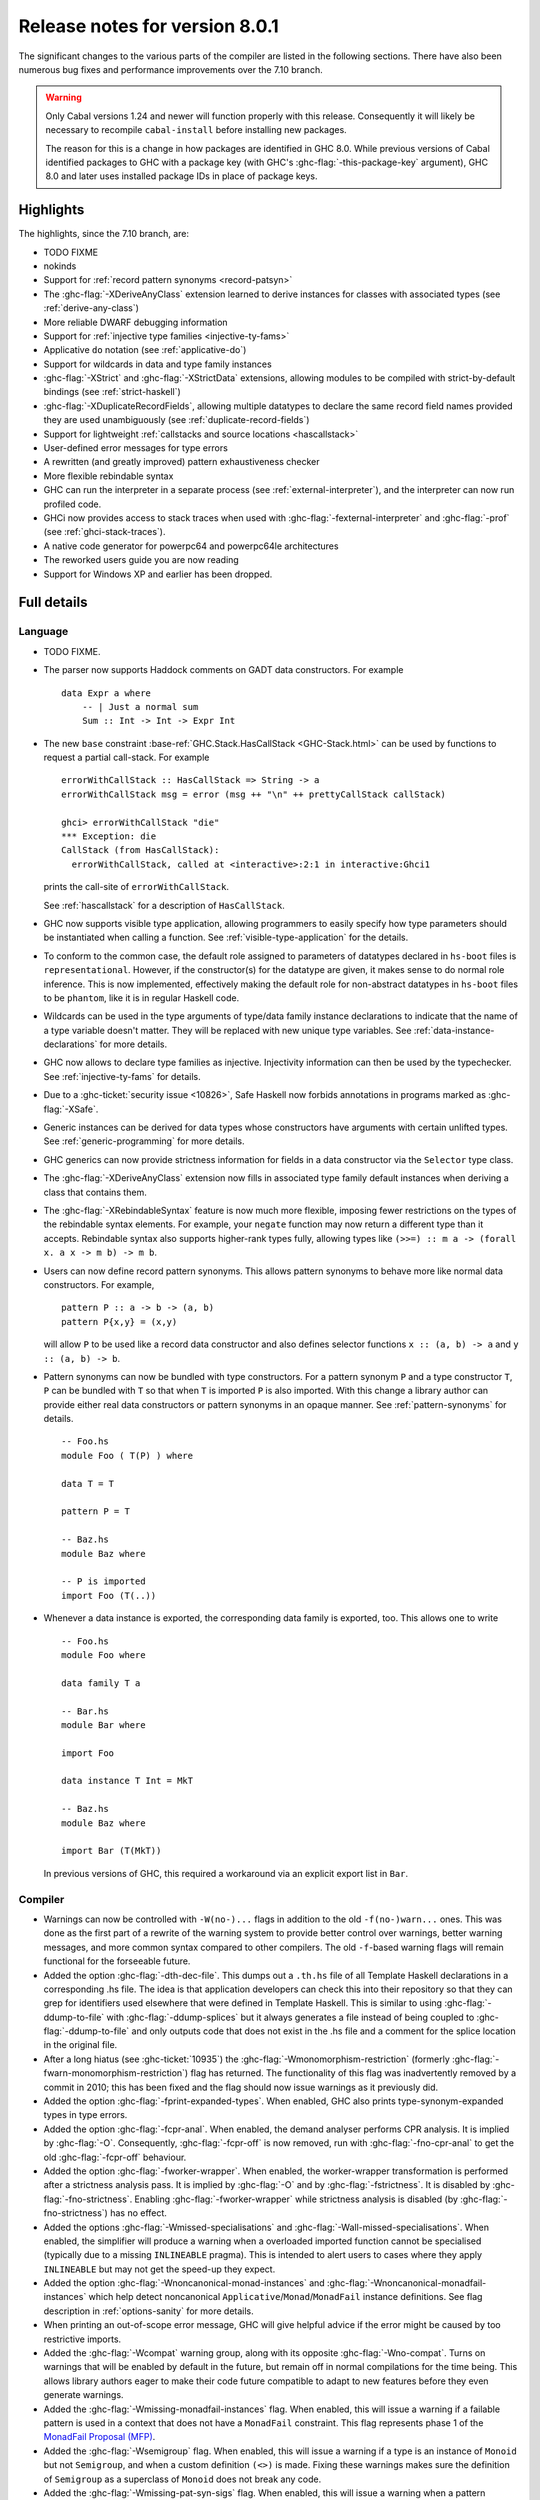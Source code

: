 .. _release-8-0-1:

Release notes for version 8.0.1
===============================

The significant changes to the various parts of the compiler are listed
in the following sections. There have also been numerous bug fixes and
performance improvements over the 7.10 branch.

.. warning::

    Only Cabal versions 1.24 and newer will function properly with this release.
    Consequently it will likely be necessary to recompile ``cabal-install``
    before installing new packages.

    The reason for this is a change in how packages are identified in GHC
    8.0. While previous versions of Cabal identified packages to GHC with a
    package key (with GHC's :ghc-flag:`-this-package-key` argument), GHC 8.0 and
    later uses installed package IDs in place of package keys.


Highlights
----------

The highlights, since the 7.10 branch, are:

- TODO FIXME

- nokinds

- Support for :ref:`record pattern synonyms <record-patsyn>`

- The :ghc-flag:`-XDeriveAnyClass` extension learned to derive instances for
  classes with associated types (see :ref:`derive-any-class`)

- More reliable DWARF debugging information

- Support for :ref:`injective type families <injective-ty-fams>`

- Applicative ``do`` notation (see :ref:`applicative-do`)

- Support for wildcards in data and type family instances

- :ghc-flag:`-XStrict` and :ghc-flag:`-XStrictData` extensions, allowing modules
  to be compiled with strict-by-default bindings (see :ref:`strict-haskell`)

- :ghc-flag:`-XDuplicateRecordFields`, allowing multiple datatypes to declare the same
  record field names provided they are used unambiguously (see :ref:`duplicate-record-fields`)

- Support for lightweight
  :ref:`callstacks and source locations <hascallstack>`

- User-defined error messages for type errors

- A rewritten (and greatly improved) pattern exhaustiveness checker

- More flexible rebindable syntax

- GHC can run the interpreter in a separate process (see
  :ref:`external-interpreter`), and the interpreter can now run profiled
  code.

- GHCi now provides access to stack traces when used with
  :ghc-flag:`-fexternal-interpreter` and :ghc-flag:`-prof` (see
  :ref:`ghci-stack-traces`).

- A native code generator for powerpc64 and powerpc64le architectures

- The reworked users guide you are now reading

- Support for Windows XP and earlier has been dropped.

Full details
------------

Language
~~~~~~~~

-  TODO FIXME.

-  The parser now supports Haddock comments on GADT data constructors.
   For example ::

        data Expr a where
            -- | Just a normal sum
            Sum :: Int -> Int -> Expr Int

-  The new ``base`` constraint :base-ref:`GHC.Stack.HasCallStack <GHC-Stack.html>`
   can be used by functions to request a partial call-stack. For example ::

        errorWithCallStack :: HasCallStack => String -> a
        errorWithCallStack msg = error (msg ++ "\n" ++ prettyCallStack callStack)

        ghci> errorWithCallStack "die"
        *** Exception: die
        CallStack (from HasCallStack):
          errorWithCallStack, called at <interactive>:2:1 in interactive:Ghci1

   prints the call-site of ``errorWithCallStack``.

   See :ref:`hascallstack` for a description of ``HasCallStack``.

-  GHC now supports visible type application, allowing
   programmers to easily specify how type parameters should be
   instantiated when calling a function. See
   :ref:`visible-type-application` for the details.

-  To conform to the common case, the default role assigned to
   parameters of datatypes declared in ``hs-boot`` files is
   ``representational``. However, if the constructor(s) for the datatype
   are given, it makes sense to do normal role inference. This is now
   implemented, effectively making the default role for non-abstract
   datatypes in ``hs-boot`` files to be ``phantom``, like it is in
   regular Haskell code.

-  Wildcards can be used in the type arguments of type/data family
   instance declarations to indicate that the name of a type variable
   doesn't matter. They will be replaced with new unique type variables.
   See :ref:`data-instance-declarations` for more details.

-  GHC now allows to declare type families as injective. Injectivity
   information can then be used by the typechecker. See
   :ref:`injective-ty-fams` for details.

-  Due to a :ghc-ticket:`security issue <10826>`, Safe Haskell now forbids
   annotations in programs marked as :ghc-flag:`-XSafe`.

-  Generic instances can be derived for data types whose constructors have
   arguments with certain unlifted types. See :ref:`generic-programming` for
   more details.

-  GHC generics can now provide strictness information for fields in a data
   constructor via the ``Selector`` type class.

-  The :ghc-flag:`-XDeriveAnyClass` extension now fills in associated type family
   default instances when deriving a class that contains them.

-  The :ghc-flag:`-XRebindableSyntax` feature is now much more flexible, imposing
   fewer restrictions on the types of the rebindable syntax elements. For example,
   your ``negate`` function may now return a different type than it accepts.
   Rebindable syntax also supports higher-rank types fully, allowing types
   like ``(>>=) :: m a -> (forall x. a x -> m b) -> m b``.

-  Users can now define record pattern synonyms. This allows pattern synonyms
   to behave more like normal data constructors. For example, ::

      pattern P :: a -> b -> (a, b)
      pattern P{x,y} = (x,y)

   will allow ``P`` to be used like a record data constructor and also defines
   selector functions ``x :: (a, b) -> a`` and ``y :: (a, b) -> b``.

-  Pattern synonyms can now be bundled with type constructors. For a pattern
   synonym ``P`` and a type constructor ``T``, ``P`` can be bundled with ``T``
   so that when ``T`` is imported ``P`` is also imported. With this change
   a library author can provide either real data constructors or pattern
   synonyms in an opaque manner. See :ref:`pattern-synonyms` for details. ::

      -- Foo.hs
      module Foo ( T(P) ) where

      data T = T

      pattern P = T

      -- Baz.hs
      module Baz where

      -- P is imported
      import Foo (T(..))

-  Whenever a data instance is exported, the corresponding data family
   is exported, too. This allows one to write ::

     -- Foo.hs
     module Foo where

     data family T a

     -- Bar.hs
     module Bar where

     import Foo

     data instance T Int = MkT

     -- Baz.hs
     module Baz where

     import Bar (T(MkT))

   In previous versions of GHC, this required a workaround via an
   explicit export list in ``Bar``.



Compiler
~~~~~~~~

-  Warnings can now be controlled with ``-W(no-)...`` flags in addition to
   the old ``-f(no-)warn...`` ones. This was done as the first part of a
   rewrite of the warning system to provide better control over warnings,
   better warning messages, and more common syntax compared to other
   compilers. The old ``-f``-based warning flags will remain functional for
   the forseeable future.

-  Added the option :ghc-flag:`-dth-dec-file`. This dumps out a ``.th.hs`` file of
   all Template Haskell declarations in a corresponding .hs file. The
   idea is that application developers can check this into their
   repository so that they can grep for identifiers used elsewhere that
   were defined in Template Haskell. This is similar to using
   :ghc-flag:`-ddump-to-file` with :ghc-flag:`-ddump-splices` but it always generates a
   file instead of being coupled to :ghc-flag:`-ddump-to-file` and only outputs
   code that does not exist in the .hs file and a comment for the splice
   location in the original file.

-  After a long hiatus (see :ghc-ticket:`10935`) the
   :ghc-flag:`-Wmonomorphism-restriction` (formerly
   :ghc-flag:`-fwarn-monomorphism-restriction`) flag has returned.
   The functionality of this flag was inadvertently removed by a commit in 2010;
   this has been fixed and the flag should now issue warnings as it
   previously did.

-  Added the option :ghc-flag:`-fprint-expanded-types`. When enabled, GHC also
   prints type-synonym-expanded types in type errors.

-  Added the option :ghc-flag:`-fcpr-anal`. When enabled, the demand analyser
   performs CPR analysis. It is implied by :ghc-flag:`-O`. Consequently,
   :ghc-flag:`-fcpr-off` is now removed, run with :ghc-flag:`-fno-cpr-anal` to get the
   old :ghc-flag:`-fcpr-off` behaviour.

-  Added the option :ghc-flag:`-fworker-wrapper`. When enabled, the worker-wrapper
   transformation is performed after a strictness analysis pass. It is implied
   by :ghc-flag:`-O` and by :ghc-flag:`-fstrictness`. It is disabled by :ghc-flag:`-fno-strictness`.
   Enabling :ghc-flag:`-fworker-wrapper` while strictness analysis is disabled (by
   :ghc-flag:`-fno-strictness`) has no effect.

-  Added the options :ghc-flag:`-Wmissed-specialisations` and
   :ghc-flag:`-Wall-missed-specialisations`. When enabled, the simplifier will
   produce a warning when a overloaded imported function cannot be
   specialised (typically due to a missing ``INLINEABLE`` pragma). This
   is intended to alert users to cases where they apply ``INLINEABLE`` but
   may not get the speed-up they expect.

-  Added the option :ghc-flag:`-Wnoncanonical-monad-instances` and
   :ghc-flag:`-Wnoncanonical-monadfail-instances` which help detect noncanonical
   ``Applicative``/``Monad``/``MonadFail`` instance definitions.
   See flag description in :ref:`options-sanity` for more details.

-  When printing an out-of-scope error message, GHC will give helpful advice if
   the error might be caused by too restrictive imports.

-  Added the :ghc-flag:`-Wcompat` warning group, along with its opposite
   :ghc-flag:`-Wno-compat`. Turns on warnings that will be enabled by default in the
   future, but remain off in normal compilations for the time being. This
   allows library authors eager to make their code future compatible to adapt
   to new features before they even generate warnings.

-  Added the :ghc-flag:`-Wmissing-monadfail-instances` flag. When enabled, this
   will issue a warning if a failable pattern is used in a context that does
   not have a ``MonadFail`` constraint. This flag represents phase 1 of the
   `MonadFail Proposal (MFP)
   <https://prime.haskell.org/wiki/Libraries/Proposals/MonadFail>`__.

-  Added the :ghc-flag:`-Wsemigroup` flag. When enabled, this
   will issue a warning if a type is an instance of ``Monoid`` but not
   ``Semigroup``, and when a custom definition ``(<>)`` is made. Fixing these
   warnings makes sure the definition of ``Semigroup`` as a superclass of
   ``Monoid`` does not break any code.

-  Added the :ghc-flag:`-Wmissing-pat-syn-sigs` flag. When enabled, this will issue
   a warning when a pattern synonym definition doesn't have a type signature.
   It is turned off by default but enabled by :ghc-flag:`-Wall`.

-  Added the :ghc-flag:`-Wunused-type-patterns` flag to report unused
   type variables in data and type family instances. This flag is not implied
   by :ghc-flag:`-Wall`, since :ghc-flag:`-Wunused-type-patterns` will
   warn about unused type variables even if the types themselves are intended
   to be used as documentation. If :ghc-flag:`-Wunused-type-patterns` is
   enabled, one can prefix or replace unused type variables with underscores to
   avoid warnings.

-  Split off the new flag :ghc-flag:`-Wunused-foralls` from the previously
   existing flag :ghc-flag:`-Wunused-matches`. :ghc-flag:`-Wunused-foralls`
   emits a warning in the specific case that a user writes explicit ``forall``
   syntax with unused type variables, while :ghc-flag:`-Wunused-matches` only
   warns in the case of unused term-level patterns. Both flags are implied by
   :ghc-flag:`-W`.

-  Added the :ghc-flag:`-fmax-pmcheck-iterations` to control how many times
   the pattern match checker iterates. Since coverage checking is exponential
   in the general case, setting a default number of iterations prevents memory
   and performance blowups. By default, the number of iterations is set to
   10000000 but it can be set to ``n`` with: ``-fmax-pmcheck-iterations=n``.
   If the set number of iterations is exceeded, an informative warning is
   issued.

-  :ghc-flag:`-this-package-key` has been renamed again (hopefully for the last time!)
   to :ghc-flag:`-this-unit-id`.  The renaming was motivated by the fact that
   the identifier you pass to GHC here doesn't have much to do with packages:
   you may provide different unit IDs for libraries which are in the same
   package.  :ghc-flag:`-this-package-key` is deprecated; you should use
   :ghc-flag:`-this-unit-id` or, if you need compatibility over multiple
   versions of GHC, :ghc-flag:`-package-name`.

-  When :ghc-flag:`-fdefer-type-errors` is enabled and an expression fails to
   typecheck, ``Control.Exception.TypeError`` will now be thrown instead of
   ``Control.Exception.ErrorCall``.

GHCi
~~~~

-  ``Main`` with an explicit module header but without ``main`` is now
   an error (:ghc-ticket:`7765`).

-  The :ghci-cmd:`:back` and :ghci-cmd:`:forward` commands now take an optional count
   allowing the user to move forward or backward in history several
   steps at a time.

-  Added commands :ghci-cmd:`:load! <:load>` and :ghci-cmd:`:reload! <:reload>`,
   effectively setting :ghc-flag:`-fdefer-type-errors` before loading a module and
   unsetting it after loading if it has not been set before (:ghc-ticket:`8353`).

-  ``ghci -e`` now behaves like :ghc-flag:`ghc -e <-e>` (:ghc-ticket:`9360`).

-  Added support for top-level function declarations (:ghc-ticket:`7253`).

-  The new commands :ghci-cmd:`:all-types`, :ghci-cmd:`:loc-at`, :ghci-cmd:`:type-at`, and
   :ghci-cmd:`:uses` designed for editor-integration
   (such as Emacs' ``haskell-mode``) originally premiered by ``ghci-ng``
   have been integrated into GHCi (:ghc-ticket:`10874`).

-  GHCi now supports decoupled operation between the interpreter and the
   shell. While this is largely an implementation detail, it opens up a few
   interesting possibilities in the future. See :ghc-wiki:`RemoteGHCi` for
   details.

Template Haskell
~~~~~~~~~~~~~~~~

-  The new :ghc-flag:`-XTemplateHaskellQuotes` flag allows to use the
   quotes (not quasi-quotes) subset of ``TemplateHaskell``.  This is
   particularly useful for use with a stage 1 compiler (i.e. GHC
   without interpreter support). Also, :ghc-flag:`-XTemplateHaskellQuotes` is
   considered safe under Safe Haskell.

-  The ``__GLASGOW_HASKELL_TH__`` CPP constant denoting support for
   :ghc-flag:`-XTemplateHaskell` introduced in GHC 7.10.1 has been changed to
   use the values ``1``/``0`` instead of the previous ``YES``/``NO``
   values.

-  Partial type signatures can now be used in splices, see
   :ref:`pts-where`.

-  Template Haskell now fully supports typed holes and quoting unbound
   variables.  This means it is now possible to use pattern splices nested
   inside quotation brackets.

-  Template Haskell now supports the use of ``UInfixT`` in types to
   resolve infix operator fixities, in the same vein as ``UInfixP`` and
   ``UInfixE`` in patterns and expressions. ``ParensT`` and ``InfixT``
   have also been introduced, serving the same functions as their
   pattern and expression counterparts.

- Template Haskell has now explicit support for representing GADTs.  Until
  now GADTs were encoded using ``NormalC``, ``RecC`` (record syntax) and
  ``ForallC`` constructors.  Two new constructors - ``GadtC`` and ``RecGadtC`` -
  are now supported during quoting, splicing and reification.

-  Primitive chars (e.g., ``[| 'a'# |]``) and primitive strings (e.g.,
   ``[| "abc"# |]``) can now be quoted with Template Haskell. The
   ``Lit`` data type also has a new constructor, ``CharPrimL``, for
   primitive char literals.

-  ``addTopDecls`` now accepts annotation pragmas.

-  Internally, the implementation of quasi-quotes has been unified with
   that of normal Template Haskell splices. Under the previous
   implementation, top-level declaration quasi-quotes did not cause a
   break in the declaration groups, unlike splices of the form
   ``$(...)``. This behavior has been preserved under the new
   implementation, and is now recognized and documented in
   :ref:`th-syntax`.

-  The ``Lift`` class is now derivable via the :ghc-flag:`-XDeriveLift` extension. See
   :ref:`deriving-lift` for more information.

-  The ``FamilyD`` data constructor and ``FamFlavour`` data type have
   been removed. Data families are now represented by ``DataFamilyD`` and
   open type families are now represented by ``OpenTypeFamilyD`` instead
   of ``FamilyD``. Common elements of ``OpenTypeFamilyD`` and
   ``ClosedTypeFamilyD`` have been moved to ``TypeFamilyHead``.

-  The representation of ``data``, ``newtype``, ``data instance``, and
   ``newtype instance`` declarations has been changed to allow for
   multi-parameter type classes in the ``deriving`` clause. In particular,
   ``dataD`` and ``newtypeD`` now take a ``CxtQ`` instead of a ``[Name]``
   for the list of derived classes.

-  ``isExtEnabled`` can now be used to determine whether a language extension
   is enabled in the ``Q`` monad. Similarly, ``extsEnabled`` can be used to list
   all enabled language extensions.

-  One can now reify the strictness information of a constructors' fields using
   Template Haskell's ``reifyConStrictness`` function, which takes into account
   whether flags such as :ghc-flag:`-XStrictData` or
   :ghc-flag:`-funbox-strict-fields` are enabled.

Runtime system
~~~~~~~~~~~~~~

- Support for performance monitoring with PAPI has been dropped.

- :rts-flag:`-maxN⟨x⟩ <-maxN>` flag added to complement :rts-flag:`-N`. It will
  choose to use at most ⟨x⟩ capabilities, limited by the number of processors
  as :rts-flag:`-N` is.

Build system
~~~~~~~~~~~~

-  TODO FIXME.

Package system
~~~~~~~~~~~~~~

-  TODO FIXME.

hsc2hs
~~~~~~

- :command:`hsc2hs` now supports the ``#alignment`` macro, which can be used to
  calculate the alignment of a struct in bytes. Previously, ``#alignment``
  had to be implemented manually via a ``#let`` directive, e.g., ::

      #let alignment t = "%lu", (unsigned long)offsetof(struct {char x__; t (y__); }, y__)

  As a result, if you have the above directive in your code, it will now emit
  a warning when compiled with GHC 8.0.

  .. code-block:: none

      Module.hsc:24:0: warning: "hsc_alignment" redefined [enabled by default]
      In file included from dist/build/Module_hsc_make.c:1:0:
      /path/to/ghc/lib/template-hsc.h:88:0: note: this is the location of the previous definition
       #define hsc_alignment(t...) \
       ^

  To make your code free of warnings on GHC 8.0 and still support earlier
  versions, surround the directive with a pragma checking for the right GHC
  version. ::

      #if __GLASGOW_HASKELL__ < 800
      #let alignment t = "%lu", (unsigned long)offsetof(struct {char x__; t (y__); }, y__)
      #endif

Libraries
---------

array
~~~~~

-  Version number XXXXX (was 0.5.0.0)


.. _lib-base:

base
~~~~

See ``changelog.md`` in the ``base`` package for full release notes.

-  Version number 4.9.0.0 (was 4.7.0.0)

-  :base-ref:`GHC.Stack <GHC-Stack.html>` exports two new types ``SrcLoc`` and ``CallStack``. A
   ``SrcLoc`` contains package, module, and file names, as well as start
   and end positions. A ``CallStack`` is essentially a ``[(String, SrcLoc)]``,
   sorted by most-recent call.

-  ``error`` and ``undefined`` will now report a partial stack-trace
   using the new ``CallStack`` feature (and the :ghc-flag:`-prof` stack if
   available).

-  A new function, ``interruptible``, was added to ``GHC.IO`` allowing
   an ``IO`` action to be run such that it can be interrupted by an
   asynchronous exception, even if exceptions are masked (except if
   masked with ``interruptibleMask``).

   This was introduced to fix the behavior of ``allowInterrupt``, which
   would previously incorrectly allow exceptions in uninterruptible
   regions (see :ghc-ticket:`9516`).

-  Per-thread allocation counters (``setAllocationCounter`` and
   ``getAllocationCounter``) and limits (``enableAllocationLimit``,
   ``disableAllocationLimit`` are now available from ``System.Mem``. Previously
   this functionality was only available from :base-ref:`GHC.Conc <GHC-Stack.html>`.

- ``forever``, ``filterM``, ``mapAndUnzipM``, ``zipWithM``, ``zipWithM_``,
  ``replicateM``, and ``replicateM`` were generalized from ``Monad`` to
  ``Applicative``. If this causes performance regressions, try to make the
  implementation of ``(*>)`` match that of ``(>>)``.

- Add ``URec``, ``UAddr``, ``UChar``, ``UDouble``, ``UFloat``, ``UInt``, and ``UWord`` to
  :base-ref:`GHC.Generics <GHC-Generics.html>` as part of making GHC generics
  capable of handling unlifted types (:ghc-ticket:`10868`)

- Expand ``Floating`` class to include operations that allow for better
  precision: ``log1p``, ``expm1``, ``log1pexp`` and ``log1mexp``. These are not
  available from ``Prelude``, but the full class is exported from ``Numeric``.

- Add ``Data.List.NonEmpty`` and ``Data.Semigroup`` (to become
  super-class of ``Monoid`` in the future). These modules were
  provided by the ``semigroups`` package previously. (:ghc-ticket:`10365`)

- The constraints of various functions in ``Control.Monad`` have been
  generalized from ``Monad`` to ``Applicative`` including ``filterM``,
  ``zipWithM`` and ``replicateM_`` (see :ghc-ticket:`10168`).

- Add ``GHC.TypeLits.TypeError`` and ``ErrorMessage`` to allow users
  to define custom compile-time error messages. (see :ref:`custom-errors` and
  the original :ghc-wiki:`proposal <Proposal/CustomTypeErrors>`).

- The ``Generic`` instance for ``Proxy`` is now poly-kinded (see :ghc-ticket:`10775`)

- The ``IsString`` instance for ``[Char]`` has been modified to eliminate
  ambiguity arising from overloaded strings and functions like ``(++)``.

- Move ``Const`` from ``Control.Applicative`` to its own module in
  ``Data.Functor.Const``. (see :ghc-ticket:`11135`)

- Enable ``PolyKinds`` in the ``Data.Functor.Const`` module to give ``Const``
  the kind ``* -> k -> *`` (see :ghc-ticket:`10039`).

- Add the ``TypeError`` datatype to ``Control.Exception``, which represents the
  error that is thrown when an expression fails to typecheck when run using
  :ghc-flag:`-fdefer-type-errors`. (see :ghc-ticket:`10284`)

binary
~~~~~~

-  Version number XXXXX (was 0.7.1.0)

bytestring
~~~~~~~~~~

-  Version number XXXXX (was 0.10.4.0)

Cabal
~~~~~

-  Version number XXXXX (was 1.18.1.3)

containers
~~~~~~~~~~

-  Version number XXXXX (was 0.5.4.0)

deepseq
~~~~~~~

-  Version number XXXXX (was 1.3.0.2)

directory
~~~~~~~~~

-  Version number XXXXX (was 1.2.0.2)

filepath
~~~~~~~~

-  Version number XXXXX (was 1.3.0.2)

ghc
~~~

-  TODO FIXME.

-  The ``HsBang`` type has been removed in favour of ``HsSrcBang`` and
   ``HsImplBang``. Data constructors now always carry around their
   strictness annotations as the user wrote them, whether from an
   imported module or not.

-  Moved ``startsVarSym``, ``startsVarId``, ``startsConSym``, ``startsConId``,
   ``startsVarSymASCII``, and ``isVarSymChar`` from ``Lexeme`` to the
   ``GHC.Lemexe`` module of the ``ghc-boot`` library.

-  Add ``isImport``, ``isDecl``, and ``isStmt`` functions.

-  The `mi_fix_fn` field of `ModIface` had its type changed from
   ``OccName -> Fixity`` to ``OccName -> Maybe Fixity``, where a returned value
   of ``Nothing`` indicates a cache miss. As a result, the types of
   ``mkIfaceFixCache`` and ``emptyIfaceFixCache`` were also changed to have a
   return type of ``Maybe Fixity``, and a new ``mi_fix :: OccName -> Fixity``
   function was introduced which invokes ``mi_fix_fn`` but returns
   ``defaultFixity`` upon a cache miss.

ghc-boot
~~~~~~~~

-  This is an internal package. Use with caution.

-  This package was renamed from ``bin-package-db`` to reflect its new purpose
   of containing intra-GHC functionality that needs to be shared across
   multiple GHC boot libraries.

-  Added ``GHC.Lexeme``, which contains functions for determining if a
   character can be the first letter of a variable or data constructor in
   Haskell, as defined by GHC. (These functions were moved from ``Lexeme``
   in ``ghc``.)

-  Added ``GHC.LanguageExtensions`` which contains a type listing all
   supported language extensions.

ghc-prim
~~~~~~~~

-  Version number XXXXX (was 0.3.1.0)

haskell98
~~~~~~~~~

-  Version number XXXXX (was 2.0.0.3)

haskell2010
~~~~~~~~~~~

-  Version number XXXXX (was 1.1.1.1)

hoopl
~~~~~

-  Version number XXXXX (was 3.10.0.0)

hpc
~~~

-  Version number XXXXX (was 0.6.0.1)

integer-gmp
~~~~~~~~~~~

-  Version number XXXXX (was 0.5.1.0)

old-locale
~~~~~~~~~~

-  Version number XXXXX (was 1.0.0.6)

old-time
~~~~~~~~

-  Version number XXXXX (was 1.1.0.2)

process
~~~~~~~

-  Version number XXXXX (was 1.2.0.0)

template-haskell
~~~~~~~~~~~~~~~~

-  Version number XXXXX (was 2.9.0.0)

-  The ``Lift`` type class for lifting values into Template Haskell
   splices now has a default signature ``lift :: Data a => a -> Q Exp``,
   which means that you do not have to provide an explicit
   implementation of ``lift`` for types which have a ``Data`` instance.
   To manually use this default implementation, you can use the
   ``liftData`` function which is now exported from
   ``Language.Haskell.TH.Syntax``.

-  ``Info``'s constructors no longer have ``Fixity`` fields. A
   ``qReifyFixity`` function was added to the ``Quasi`` type class (as
   well as the ``reifyFixity`` function, specialized for ``Q``) to allow
   lookup of fixity information for any given ``Name``.

time
~~~~

-  Version number XXXXX (was 1.4.1)

unix
~~~~

-  Version number XXXXX (was 2.7.0.0)

Win32
~~~~~

-  Version number XXXXX (was 2.3.0.1)

Known bugs
----------

-  TODO FIXME

